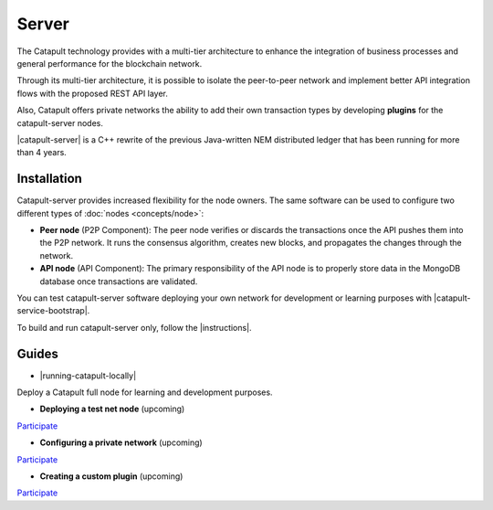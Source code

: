 ﻿######
Server
######

The Catapult technology provides with a multi-tier architecture to enhance the integration of business processes and general performance for the blockchain network.

Through its multi-tier architecture, it is possible to isolate the peer-to-peer network and implement better API integration flows with the proposed REST API layer.

Also, Catapult offers private networks the ability to add their own transaction types by developing **plugins** for the catapult-server nodes.

|catapult-server| is a C++ rewrite of the previous Java-written NEM distributed ledger that has been running for more than 4 years.

************
Installation
************

Catapult-server provides increased flexibility for the node owners. The same software can be used to configure two different types of :doc:`nodes <concepts/node>`:

* **Peer node** (P2P Component): The peer node verifies or discards the transactions once the API pushes them into the P2P network. It runs the consensus algorithm, creates new blocks, and propagates the changes through the network.

* **API node** (API Component): The primary responsibility of the API node is to properly store data in the MongoDB database once transactions are validated.

You can test catapult-server software deploying your own network for development or learning purposes with |catapult-service-bootstrap|.

To build and run catapult-server only, follow the |instructions|.

******
Guides
******

* |running-catapult-locally|

Deploy a Catapult full node for learning and development purposes.

.. |running-catapult-locally| raw:: html

   <a href="https://github.com/tech-bureau/catapult-service-bootstrap/" target="_blank"><b>Running Catapult locally</b></a>

* **Deploying a test net node** (upcoming)

`Participate <https://github.com/nemtech/nem2-docs/issues/143>`_

* **Configuring a private network** (upcoming)

`Participate <https://github.com/nemtech/nem2-docs/issues/143>`_

* **Creating a custom plugin** (upcoming)

`Participate <https://github.com/nemtech/nem2-docs/issues/143>`_

.. |catapult-server| raw:: html

   <a href="https://github.com/nemtech/catapult-server" target="_blank">Catapult Server</a>

.. |catapult-service-bootstrap| raw:: html

   <a href="https://github.com/tech-bureau/catapult-service-bootstrap" target="_blank">Catapult Service Bootstrap</a>

.. |instructions| raw:: html

   <a href="https://github.com/nemtech/catapult-server/blob/master/BUILDING.md" target="_blank">instructions for Ubuntu</a>

